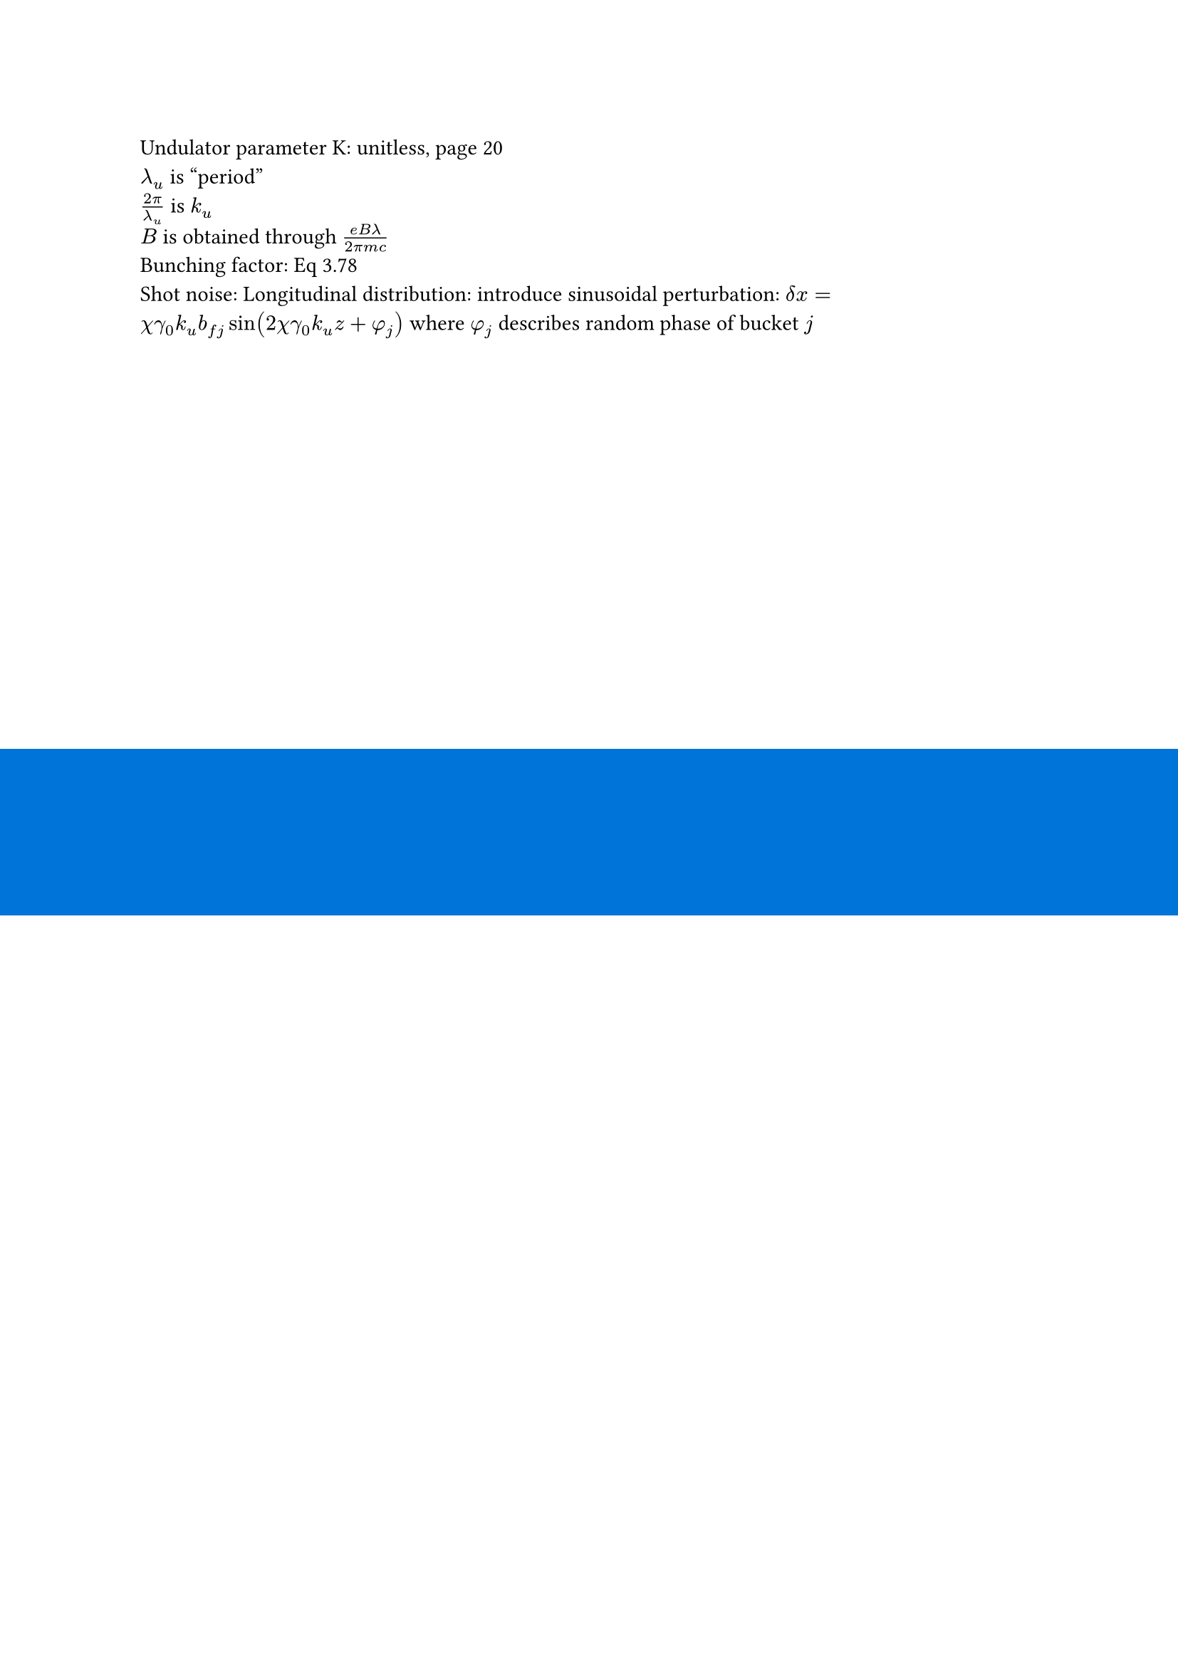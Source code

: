 #set page(background: rect(width: 100%, height: 10%, fill: blue))
Undulator parameter K: unitless, page 20 \
$lambda_u$ is "period" \
$(2 pi) / lambda_u$ is $k_u$ \ 
$B$ is obtained through $(e B lambda) / (2 pi m c)$ \
Bunching factor: Eq 3.78 \
Shot noise: Longitudinal distribution: introduce sinusoidal perturbation: $delta x = chi gamma_0 k_u b_(f j) sin(2 chi gamma_0 k_u z + phi_j)$ where $phi_j$ describes random phase of bucket $j$ \
